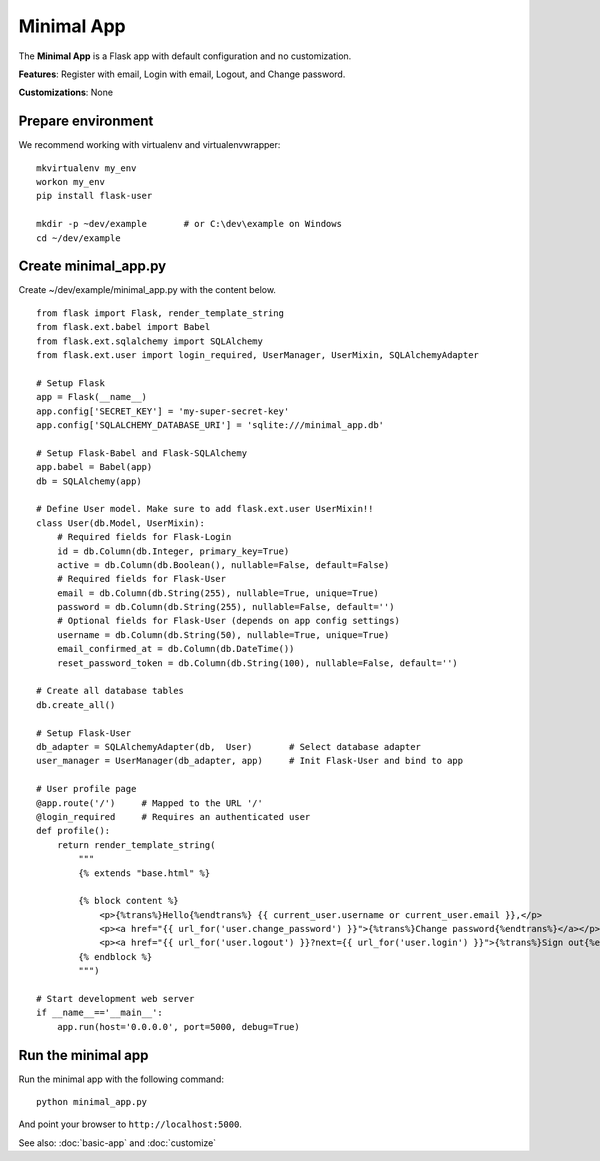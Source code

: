 ===========
Minimal App
===========
The **Minimal App** is a Flask app with default configuration and no customization.

**Features**: Register with email, Login with email, Logout, and Change password.

**Customizations**: None

Prepare environment
-------------------
We recommend working with virtualenv and virtualenvwrapper::

    mkvirtualenv my_env
    workon my_env
    pip install flask-user

    mkdir -p ~dev/example       # or C:\dev\example on Windows
    cd ~/dev/example


Create minimal_app.py
---------------------

Create ~/dev/example/minimal_app.py with the content below.

::

    from flask import Flask, render_template_string
    from flask.ext.babel import Babel
    from flask.ext.sqlalchemy import SQLAlchemy
    from flask.ext.user import login_required, UserManager, UserMixin, SQLAlchemyAdapter

    # Setup Flask
    app = Flask(__name__)
    app.config['SECRET_KEY'] = 'my-super-secret-key'
    app.config['SQLALCHEMY_DATABASE_URI'] = 'sqlite:///minimal_app.db'

    # Setup Flask-Babel and Flask-SQLAlchemy
    app.babel = Babel(app)
    db = SQLAlchemy(app)

    # Define User model. Make sure to add flask.ext.user UserMixin!!
    class User(db.Model, UserMixin):
        # Required fields for Flask-Login
        id = db.Column(db.Integer, primary_key=True)
        active = db.Column(db.Boolean(), nullable=False, default=False)
        # Required fields for Flask-User
        email = db.Column(db.String(255), nullable=True, unique=True)
        password = db.Column(db.String(255), nullable=False, default='')
        # Optional fields for Flask-User (depends on app config settings)
        username = db.Column(db.String(50), nullable=True, unique=True)
        email_confirmed_at = db.Column(db.DateTime())
        reset_password_token = db.Column(db.String(100), nullable=False, default='')

    # Create all database tables
    db.create_all()

    # Setup Flask-User
    db_adapter = SQLAlchemyAdapter(db,  User)       # Select database adapter
    user_manager = UserManager(db_adapter, app)     # Init Flask-User and bind to app

    # User profile page
    @app.route('/')     # Mapped to the URL '/'
    @login_required     # Requires an authenticated user
    def profile():
        return render_template_string(
            """
            {% extends "base.html" %}

            {% block content %}
                <p>{%trans%}Hello{%endtrans%} {{ current_user.username or current_user.email }},</p>
                <p><a href="{{ url_for('user.change_password') }}">{%trans%}Change password{%endtrans%}</a></p>
                <p><a href="{{ url_for('user.logout') }}?next={{ url_for('user.login') }}">{%trans%}Sign out{%endtrans%}</a></p>
            {% endblock %}
            """)

    # Start development web server
    if __name__=='__main__':
        app.run(host='0.0.0.0', port=5000, debug=True)



Run the minimal app
-------------------
Run the minimal app with the following command::

    python minimal_app.py

And point your browser to ``http://localhost:5000``.

See also: :doc:`basic-app` and :doc:`customize`
